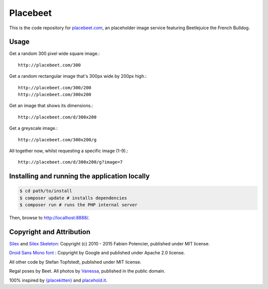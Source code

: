 Placebeet
==============

This is the code repository for `placebeet.com <http://placebeet.com/500>`_, an placeholder image service featuring Beetlejuice the French Bulldog.

.. image:: http://placebeet.com/500

Usage
-----

Get a random 300 pixel wide square image.::

    http://placebeet.com/300

Get a random rectangular image that's 300px wide by 200px high.::

    http://placebeet.com/300/200
    http://placebeet.com/300x200

Get an image that shows its dimensions.::

    http://placebeet.com/d/300x200

Get a greyscale image.::

    http://placebeet.com/300x200/g

All together now, whilst requesting a specific image (1-9).::

    http://placebeet.com/d/300x200/g?image=7

Installing and running the application locally
-------------------------------

.. code-block:: console

    $ cd path/to/install
    $ composer update # installs dependencies
    $ composer run # runs the PHP internal server

Then, browse to http://localhost:8888/.

Copyright and Attribution
-------------------------

`Silex <http://silex.sensiolabs.org/>`_ and `Silex Skeleton <https://github.com/silexphp/Silex-Skeleton>`_:
Copyright (c) 2010 - 2015 Fabien Potencier, published under MIT license.

`Droid Sans Mono font <http://www.fontsquirrel.com/fonts/droid-sans-mono>`_ :
Copyright by Google and published under Apache 2.0 license.

All other code by Stefan Topfstedt, published under MIT license.

Regal poses by Beet. All photos by `Vanessa <http://www.atomic-canine.com/>`_, published in the public domain.

100% inspired by `{placekitten} <http://placekitten.com>`_ and `placehold.it <http://placekitten.com>`_.

